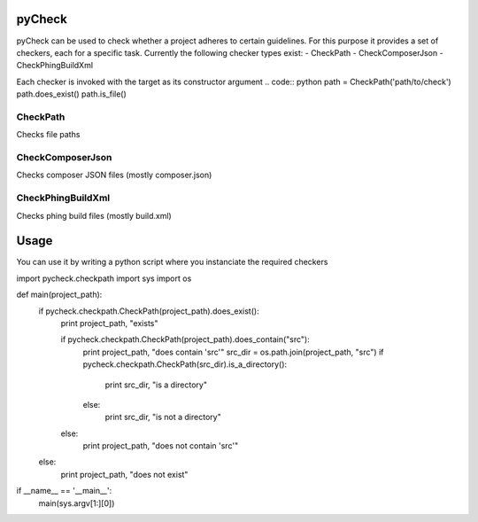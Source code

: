 pyCheck
=======

pyCheck can be used to check whether a project adheres to certain guidelines.
For this purpose it provides a set of checkers, each for a specific task. 
Currently the following checker types exist:
- CheckPath
- CheckComposerJson
- CheckPhingBuildXml

Each checker is invoked with the target as its constructor argument
.. code:: python
path = CheckPath('path/to/check')
path.does_exist()
path.is_file()

CheckPath
---------
Checks file paths

CheckComposerJson
-----------------
Checks composer JSON files (mostly composer.json)

CheckPhingBuildXml
------------------
Checks phing build files (mostly build.xml)


Usage
=====
You can use it by writing a python script where you instanciate the required checkers

.. code-block:: python
import pycheck.checkpath
import sys
import os


def main(project_path):
    if pycheck.checkpath.CheckPath(project_path).does_exist():
        print project_path, "exists"

        if pycheck.checkpath.CheckPath(project_path).does_contain("src"):
            print project_path, "does contain 'src'"
            src_dir = os.path.join(project_path, "src")
            if pycheck.checkpath.CheckPath(src_dir).is_a_directory():
                print src_dir, "is a directory"
            else:
                print src_dir, "is not a directory"
        else:
            print project_path, "does not contain 'src'"
    else:
        print project_path, "does not exist"

if __name__ == '__main__':
    main(sys.argv[1:][0])



